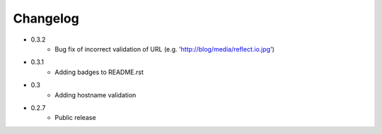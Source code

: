Changelog
~~~~~~~~~

- 0.3.2
    - Bug fix of incorrect validation of URL (e.g. 'http://blog/media/reflect.io.jpg')
- 0.3.1
    - Adding badges to README.rst
- 0.3
    - Adding hostname validation
- 0.2.7
    - Public release